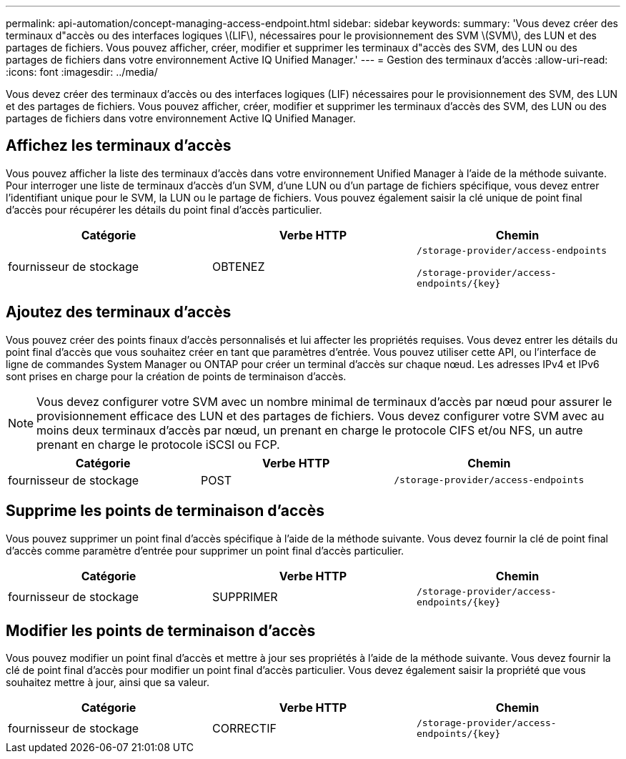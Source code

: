 ---
permalink: api-automation/concept-managing-access-endpoint.html 
sidebar: sidebar 
keywords:  
summary: 'Vous devez créer des terminaux d"accès ou des interfaces logiques \(LIF\), nécessaires pour le provisionnement des SVM \(SVM\), des LUN et des partages de fichiers. Vous pouvez afficher, créer, modifier et supprimer les terminaux d"accès des SVM, des LUN ou des partages de fichiers dans votre environnement Active IQ Unified Manager.' 
---
= Gestion des terminaux d'accès
:allow-uri-read: 
:icons: font
:imagesdir: ../media/


[role="lead"]
Vous devez créer des terminaux d'accès ou des interfaces logiques (LIF) nécessaires pour le provisionnement des SVM, des LUN et des partages de fichiers. Vous pouvez afficher, créer, modifier et supprimer les terminaux d'accès des SVM, des LUN ou des partages de fichiers dans votre environnement Active IQ Unified Manager.



== Affichez les terminaux d'accès

Vous pouvez afficher la liste des terminaux d'accès dans votre environnement Unified Manager à l'aide de la méthode suivante. Pour interroger une liste de terminaux d'accès d'un SVM, d'une LUN ou d'un partage de fichiers spécifique, vous devez entrer l'identifiant unique pour le SVM, la LUN ou le partage de fichiers. Vous pouvez également saisir la clé unique de point final d'accès pour récupérer les détails du point final d'accès particulier.

[cols="3*"]
|===
| Catégorie | Verbe HTTP | Chemin 


 a| 
fournisseur de stockage
 a| 
OBTENEZ
 a| 
`/storage-provider/access-endpoints`

`+/storage-provider/access-endpoints/{key}+`

|===


== Ajoutez des terminaux d'accès

Vous pouvez créer des points finaux d'accès personnalisés et lui affecter les propriétés requises. Vous devez entrer les détails du point final d'accès que vous souhaitez créer en tant que paramètres d'entrée. Vous pouvez utiliser cette API, ou l'interface de ligne de commandes System Manager ou ONTAP pour créer un terminal d'accès sur chaque nœud. Les adresses IPv4 et IPv6 sont prises en charge pour la création de points de terminaison d'accès.

[NOTE]
====
Vous devez configurer votre SVM avec un nombre minimal de terminaux d'accès par nœud pour assurer le provisionnement efficace des LUN et des partages de fichiers. Vous devez configurer votre SVM avec au moins deux terminaux d'accès par nœud, un prenant en charge le protocole CIFS et/ou NFS, un autre prenant en charge le protocole iSCSI ou FCP.

====
[cols="3*"]
|===
| Catégorie | Verbe HTTP | Chemin 


 a| 
fournisseur de stockage
 a| 
POST
 a| 
`/storage-provider/access-endpoints`

|===


== Supprime les points de terminaison d'accès

Vous pouvez supprimer un point final d'accès spécifique à l'aide de la méthode suivante. Vous devez fournir la clé de point final d'accès comme paramètre d'entrée pour supprimer un point final d'accès particulier.

[cols="3*"]
|===
| Catégorie | Verbe HTTP | Chemin 


 a| 
fournisseur de stockage
 a| 
SUPPRIMER
 a| 
`+/storage-provider/access-endpoints/{key}+`

|===


== Modifier les points de terminaison d'accès

Vous pouvez modifier un point final d'accès et mettre à jour ses propriétés à l'aide de la méthode suivante. Vous devez fournir la clé de point final d'accès pour modifier un point final d'accès particulier. Vous devez également saisir la propriété que vous souhaitez mettre à jour, ainsi que sa valeur.

[cols="3*"]
|===
| Catégorie | Verbe HTTP | Chemin 


 a| 
fournisseur de stockage
 a| 
CORRECTIF
 a| 
`+/storage-provider/access-endpoints/{key}+`

|===